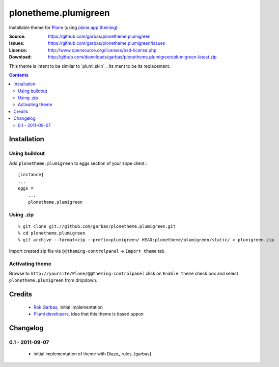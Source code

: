 =====================
plonetheme.plumigreen
=====================

Installable theme for `Plone`_ (using `plone.app.theming`_).

:Source: https://github.com/garbas/plonetheme.plumigreen
:Issues: https://github.com/garbas/plonetheme.plumigreen/issues
:Licence: http://www.opensource.org/licenses/bsd-license.php
:Download: http://github.com/downloads/garbas/plonetheme.plumigreen/plumigreen-latest.zip

This theme is intent to be similar to `plumi.skin`_. Its ment to be its
replacement.


.. contents::


Installation
============

Using buildout
--------------

Add ``plonetheme.plumigreen`` to eggs section of your zope client.::

    [instance]
    ...
    eggs =
        ...
        plonetheme.plumigreen


Using .zip
----------

::

    % git clone git://github.com/garbas/plonetheme.plumigreen.git
    % cd plonetheme.plumigreen
    % git archive --format=zip --prefix=plumigreen/ HEAD:plonetheme/plumigreen/static/ > plumigreen.zip

Import created zip file via ``@@theming-controlpanel`` -> ``Import theme`` tab.



Activating theme
----------------

Browse to ``http://yoursite/Plone/@@theming-controlpanel`` click on ``Enable
theme`` check box and select ``plonetheme.plumigreen`` from
dropdown.


Credits
=======

    * `Rok Garbas`_, initial implementation
    * `Plumi developers`_, idea that this theme is based uppon


Changelog
=========

0.1 - 2011-09-07
----------------

    * initial implementation of theme with Diazo_ rules.
      [garbas]


.. _`Rok Garbas`: http://www.garbas.si
.. _`Plumi developers`: http://blog.plumi.org

.. _`Plone`: http://plone.org
.. _`plone.app.theming`: http://pypi.python.org/pypi/plone.app.theming
.. _`Diazo': http://diazo.org
